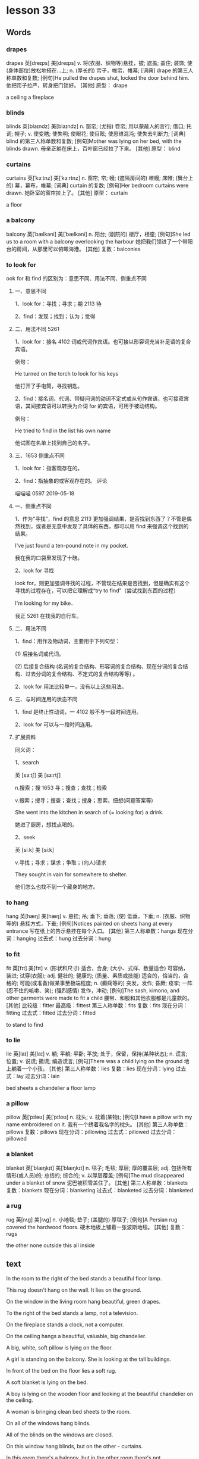 * lesson 33
** Words
*** drapes
drapes	英[dreɪps]
美[dreɪps]
v.	将(衣服、织物等)悬挂，披; 遮盖; 盖住; 装饰; 使(身体部位)放松地搭在…上;
n.	(厚长的) 帘子，帷帘，帷幕;
[词典]	drape 的第三人称单数和复数;
[例句]He pulled the drapes shut, locked the door behind him.
他把帘子拉严，转身把门锁好。
[其他]	原型： drape

 a ceiling
 a fireplace
***  blinds

blinds	英[blaɪndz]
美[blaɪndz]
n.	窗帘; (尤指) 卷帘; 用以蒙蔽人的言行; 借口; 托词; 幌子;
v.	使变瞎; 使失明; 使眼花; 使目眩; 使思维混沌; 使失去判断力;
[词典]	blind 的第三人称单数和复数;
[例句]Mother was lying on her bed, with the blinds drawn.
母亲正躺在床上，百叶窗已经拉了下来。
[其他]	原型： blind
*** curtains 
curtains	英[ˈkɜːtnz]
美[ˈkɜːrtnz]
n.	窗帘; 帘; 幔; (遮隔房间的) 帷幔; 床帷; (舞台上的) 幕，幕布，帷幕;
[词典]	curtain 的复数;
[例句]Her bedroom curtains were drawn.
她卧室的窗帘拉上了。
[其他]	原型： curtain

 a floor
*** a balcony
balcony	英[ˈbælkəni]
美[ˈbælkəni]
n.	阳台; (剧院的) 楼厅，楼座;
[例句]She led us to a room with a balcony overlooking the harbour
她把我们领进了一个带阳台的房间，从那里可以俯瞰海港。
[其他]	复数：balconies
***  to look for
ook for 和 find 的区别为：意思不同、用法不同、侧重点不同
**** 一、意思不同

 1、look for：寻找；寻求；期 2113 待

 2、find：发现；找到；认为；觉得
**** 二、用法不同 5261

 1、look for：接名 4102 词或代词作宾语。也可接以形容词充当补足语的复合宾语。

 例句：

 He turned on the torch to look for his keys

 他打开了手电筒，寻找钥匙。

 2、find：接名词、代词、带疑问词的动词不定式或从句作宾语，也可接双宾语，其间接宾语可以转换为介词 for 的宾语，可用于被动结构。

 例句：

 He tried to find in the list his own name

 他试图在名单上找到自己的名字。
**** 三、1653 侧重点不同

 1、look for：指客观存在的。

 2、find：指抽象的或客观存在的。
      评论 

  喵喵喵 0597  
 2019-05-18
**** 一、侧重点不同

 1、作为“寻找”，find 的意思 2113 更加强调结果，是否找到东西了？不管是偶然找到，或者是无意中发现了具体的东西，都可以用 find 来强调这个找到的结果。

 I've just found a ten-pound note in my pocket.

 我在我的口袋里发现了十磅。

 2、look for  寻找

 look for，则更加强调寻找的过程，不管现在结果是否找到，但是确实有这个寻找的过程存在，可以把它理解成“try to find”（尝试找到东西的过程）

 I'm looking for my bike．

 我正 5261 在找我的自行车。
**** 二、用法不同

 1、find：用作及物动词，主要用于下列句型：

 (1) 后接名词或代词。

 (2) 后接复合结构 (名词的复合结构、形容词的复合结构、现在分词的复合结构、过去分词的复合结构、不定式的复合结构等等) 。

 2、look for 用法比较单一，没有以上这些用法。
****  三、与时间连用的状态不同

 1、find 是终止性动词，一 4102 般不与一段时间连用。

 2、look for 可以与一段时间连用。
**** 扩展资料

 同义词：

 1、search

 英 [sɜːtʃ]   美 [sɜːrtʃ]  

 n.搜索；搜 1653 寻；搜查；查找；检索

 v.搜索；搜寻；搜查；查找；搜身；思索，细想(问题答案等)

 She went into the kitchen in search of (= looking for) a drink.

 她进了厨房，想找点喝的。

 2、seek

 英 [siːk]   美 [siːk]  

 v.寻找；寻求；谋求；争取；(向人)请求

 They sought in vain for somewhere to shelter.

 他们怎么也找不到一个藏身的地方。
***   to hang
hang	英[hæŋ]
美[hæŋ]
v.	悬挂; 吊; 垂下; 垂落; (使) 低垂，下垂;
n.	(衣服、织物等的) 悬挂方式，下垂;
[例句]Notices painted on sheets hang at every entrance
写在纸上的告示悬挂在每个入口。
[其他]	第三人称单数：hangs 现在分词：hanging 过去式：hung 过去分词：hung
***  to fit
fit	英[fɪt]
美[fɪt]
v.	(形状和尺寸) 适合，合身; (大小、式样、数量适合) 可容纳，装进; 试穿(衣服);
adj.	健壮的; 健康的; (质量、素质或技能) 适合的，恰当的，合格的; 可能(或准备)做某事至极端程度;
n.	(癫痫等的) 突发，发作; 昏厥; 痉挛; 一阵(忍不住的咳嗽、笑); (强烈感情) 发作，冲动;
[例句]The sash, kimono, and other garments were made to fit a child
腰带、和服和其他衣服都是儿童款的。
[其他]	比较级：fitter 最高级：fittest 第三人称单数：fits 复数：fits 现在分词：fitting 过去式：fitted 过去分词：fitted

 to stand
 to find
***  to lie
lie	英[laɪ]
美[laɪ]
v.	躺; 平躺; 平卧; 平放; 处于，保留，保持(某种状态);
n.	谎言; 位置;
v.	说谎; 撒谎; 编造谎言;
[例句]There was a child lying on the ground
地上躺着一个小孩。
[其他]	第三人称单数：lies 复数：lies 现在分词：lying 过去式：lay 过去分词：lain

 bed sheets
 a chandelier
 a floor lamp
***  a pillow
pillow	英[ˈpɪləʊ]
美[ˈpɪloʊ]
n.	枕头;
v.	枕着(某物);
[例句]I have a pillow with my name embroidered on it.
我有一个绣着我名字的枕头。
[其他]	第三人称单数：pillows 复数：pillows 现在分词：pillowing 过去式：pillowed 过去分词：pillowed
***  a blanket
blanket	英[ˈblæŋkɪt]
美[ˈblæŋkɪt]
n.	毯子; 毛毯; 厚层; 厚的覆盖层;
adj.	包括所有情形(或人员)的; 总括的; 综合的;
v.	以厚层覆盖;
[例句]The mud disappeared under a blanket of snow
泥巴被积雪盖住了。
[其他]	第三人称单数：blankets 复数：blankets 现在分词：blanketing 过去式：blanketed 过去分词：blanketed
***  a rug
rug	英[rʌɡ]
美[rʌɡ]
n.	小地毯; 垫子; (盖腿的) 厚毯子;
[例句]A Persian rug covered the hardwood floors.
硬木地板上铺着一张波斯地毯。
[其他]	复数：rugs

 the other
 none
 outside
 this
 all
 inside
** text
In the room to the right of the bed stands a beautiful floor lamp.

This rug doesn't hang on the wall. It lies on the ground.

On the window in the living room hang beautiful, green drapes.

To the right of the bed stands a lamp, not a television.

On the fireplace stands a clock, not a computer.

On the ceiling hangs a beautiful, valuable, big chandelier.

A big, white, soft pillow is lying on the floor.

A girl is standing on the balcony. She is looking at the tall buildings.

In front of the bed on the floor lies a soft rug.

A soft blanket is lying on the bed.

A boy is lying on the wooden floor and looking at the beautiful chandelier on
the ceiling.

A woman is bringing clean bed sheets to the room.

On all of the windows hang blinds.

All of the blinds on the windows are closed.

On this window hang blinds, but on the other - curtains.

In this room there's a balcony, but in the other room there's not.

In all of the expensive hotel rooms  there is a beautiful fireplace.

This key doesn't fit this door. It is the other key.

The bag is ourside the closet.

Inside the house it's warm, but outside it's cold.

Inside the fireplace it's dirty, but outside it's clean.

A father and son are sitting at a table outside. They don't see the people who
are sitting inside.

The clothes are inside the closet.

A mother and daughter are sitting at a table inside the cafe. They don't see the people who
are sitting outside.

In the room it's hot. No one is sleeping under a blanket.

In the winter no one opens the balcony.

None of the brides wears a blue dress.

All brides wear a white dress to the wedding.

None of the students in the school wears a red jacket.

All the students in the school wear blue jackets.

The student is looking for a book on the shelf.

The boy and the girl are looking for their younger brother in the room.

The girl finds a beautiful flower in the grass.

The woman before the door is looking for the key in her bag.

The woman finds the key on the floor.

The boy finds a gift under the pillow.

The mother is looking for her son outside, but he's inside the house.

The boy is looking for the towel, but it's hanging in the bathroom.

The woman is looking for the blanket, but she doesn't find it.

The man is looking for the pillow, but he doesn't find it.

The woman finds a key on the floor, but it doesn't fit.

The student is looking for the book in the bag, but it's lying on the table.

The woman works in the hotel, so she brings clean bed sheets to the room.

The cat isn't in the room, so the boy is looking for it in the cabinet.

In the room it's cold, so the boy is lying under a thick blanket.

The boy doesn't find money, so he doesn't buy ice cream.

The book isn't on the table, so the man is looking for it in the cabinet.

On the ceiling hangs a beautiful chandelier, so the girl is looking at the
ceiling.

* lesson 34
** words
*** soup
soup	英[suːp]
美[suːp]
n.	汤; 羹;
v.	使振作; 打扮; 竖起;
[例句]She has a knack of landing herself right in the soup.
她老是让自己的处境很尴尬。
[其他]	第三人称单数：soups 复数：soups 现在分词：souping 过去式：souped 过去分
词：souped
***  salad
salad	英[ˈsæləd]
美[ˈsæləd]
n.	(生吃的) 蔬菜色拉，蔬菜沙拉; (拌有肉、鱼、奶酪等的) 混合色拉，混合沙拉; (或生或熟，多拌有蛋黄酱，与面食、豆类等一起食用的) 蔬菜色拉;
[例句]The Grand Hotel did not seem to have changed since her salad days.
从她年少时候到现在，格兰德酒店似乎一直就没有变过。
[其他]	复数：salads
***  cabbage
cabbage	英[ˈkæbɪdʒ]
美[ˈkæbɪdʒ]
n.	甘蓝; 卷心菜; 洋白菜;
[例句]They ate a mash of 2 potatoes, 2 carrots& cabbage
他们吃了由两个土豆、两根胡萝卜和洋白菜做的糊。
[其他]	复数：cabbages
*** mushrooms
mushroom	英[ˈmʌʃrʊm]
美[ˈmʌʃrʊm]
n.	蘑菇; 蕈; 伞菌;
v.	快速生长; 迅速增长; 采蘑菇;
[例句]There are many types of wild mushrooms.
野生蘑菇有很多种。
[其他]	第三人称单数：mushrooms 复数：mushrooms 现在分词：mushrooming 过去式：mushroomed 过去分词：mushroomed
***  mashed potatoes
土豆泥
*** onion
onion	英[ˈʌnjən]
美[ˈʌnjən]
n.	洋葱; 葱头;
[例句]Will you chop an onion up for me?
你能帮我把一个洋葱切碎吗？
[其他]	复数：onions
***  to cook
烹调
*** to boil
沸腾（煮开）
***  to fry
煎
The chef is frying chicken because the man and the woman want fried chicken.
In order to fry chicken, you need a roasting pan.
The woman is frying potatoes because she is making lunch for the family.
What is the chef doing? He's frying a whole chicken.

*** to bring food
The man is asking the waiter to bring appetizers.
All tourists bring with them a compass when they go into the woods.
The waiter brings the change and receipt on a tray.
***  to try 
Mom is preparing tasty food, and dad is trying it.
Mom is baking a pie with onion and egg, and dad is making vegetable soup.
The girl is trying on a white, thin, small-sized blouse without embroidery.
The girl is trying on a red high heels
The man is trying on a blue shirt. It's his size.

***  to bake
烧烤
Does the boy know how to bake pies? No, he doesn't know how to bake pies. He's
still very small.
Does grandma know how to bake tasty pies with cabbage? Yes, grandma knows how to
bake tasty pies.
Does the man know how to bake pies? No, he doesn't know how to bake pies.
The chef bakes tasty pies.
In order to bake pie with egg, you need to fry eggs.

***  fried

fried	英[fraɪd]
美[fraɪd]
v.	油炸; 油煎; 油炒; (被阳光) 灼伤，晒伤;
[词典]	fry 的过去分词和过去式;
[例句]I fried up the beef
我把牛肉煎了一下。
[其他]	原型： fry

The chef is frying chicken because the man and the woman want fried chicken.
For mashed potatoes, you need boiled potatoes, not fried.
The father wants fried potatoes for lunch, but his son wants fresh vegetable
salad.

***  tasty
tasty	英[ˈteɪsti]
美[ˈteɪsti]
adj.	美味的; 可口的; 好吃的; 风骚的，有味道的，性感的(男子用以形容性感女子);
n.	可口的东西; 引人入胜的东西;
[例句]Try this tasty dish for supper with a crispy salad
晚饭就着鲜脆的色拉尝尝这道佳肴。
[其他]	比较级：tastier 最高级：tastiest 复数：tasties

The chef in the café makes tasty soup, so many people go to the café.
The chef bakes tasty pies.
In order to prepare tasty vegetabls soup, you need fresh vegetables.
Does grandma know how to bake tasty pies with cabbage? Yes, grandma knows how to
bake tasty pies.

***  boiled

boiled	英[bɔɪld]
美[bɔɪld]
v.	(使) 沸腾; 煮沸; 烧开; (把壶、锅等) 里面的水烧开; 用沸水煮(或烫洗); 被煮(或烫洗);
[词典]	boil 的过去分词和过去式;
[例句]The milk has boiled over.
牛奶煮沸了，都溢出来了。
[其他]	原型： boil

The chef is boiling cabbage in the pot.
Dad is making mashed potatoes from boiled potatoes.
For mashed potatoes, you need boiled potatoes, not fried.
***  hot
hot	英[hɒt]
美[hɑːt]
adj.	温度高的; 热的; 觉得闷(或燥、湿)热; 使人感到热的;
v.	（变，加） 热; 把……加温; （使） 激动起来;
[例句]When the oil is hot, add the sliced onion
油热了后，放入切好的洋葱。
[其他]	比较级：hotter 最高级：hottest 第三人称单数：hots 现在分词：hotting 过去
式：hotted 过去分词：hotted

In the south it's hot.
People swim in the sea in the south, because in the south the sea is warm.
The children love hot pies with potatoes and milk.

***  cold
cold	英[kəʊld]
美[koʊld]
adj.	寒冷的; 冷的; 未热过的; 已凉的; 冷却的; 冷漠的; 不友好的;
n.	冷; 寒冷; (尤指) 低气温; 感冒; 伤风; 着凉;
adv.	突然; 完全; 毫无准备地;
[例句]Rinse the vegetables under cold running water
用凉的自来水清洗这些蔬菜。
[其他]	比较级：colder 最高级：coldest 复数：colds

The boy doesn't drink warm milk. He wants cold juice.
The cat is drinking cold milk.
In the north it's cold.
Polar bears swim in the sea in the north, because in the north the sea is cold.

*** fresh
fresh	英[freʃ]
美[freʃ]
adj.	新鲜的; 新产的; 刚摘的; 新近的; 新近出现的; 新近体验的; 新的; 不同的;
adv.	刚刚，才，最新地;
[例句]He asked Strathclyde police, which carried out the original investigation, to make fresh inquiries
他要求原来负责案子的斯特拉斯克莱德警方展开新一轮的调查。
[其他]	比较级：fresher 最高级：freshest

fresh vegetables
fresh onion
In order to prepare tasty vegetable soup, you need fresh vegetables.
For salad you need fresh vegetables.
The father wants fried potatoes for lunch, but his son wants fresh vegetable salad.

***  pie with potato 
土豆派
The children love hot pies with potatoes and milk.

 pie with onion and egg
Mom is baking a pie with onion and egg, and dad is making vegetable soup.

 pie with meat
The man is ordering a pie with meat in the café. 
The children love pies with meat, so their mom is baking pies with meat.

 pie
 pie with cabbage
 pie with mushrooms
*** appetizers
appetizers
英[ˈæpɪtaɪzəz]
美[ˈæpəˌtaɪzərz]
n.	(餐前的) 开胃品，开胃饮料;
[词典]	appetizer 的复数;
[例句]As I was looking at the appetizers, I spotted one of my favorite dishes – crab cakes!
当我正在看有没有什么好菜，发现了一个我的最爱&蟹饼！
[其他]	原型： appetizer

The man is asking the waiter to bring appetizers.
At the bar they sell drinks and appetizers.

***  a café
café	
网络	咖啡馆; 咖啡屋; 小餐馆; 咖啡室; 咖啡厅;
[例句]我们在最不起眼的酒吧和咖啡馆找到了最可口、最具创意的肉菜饭和餐前小吃。
We found the tastiest and most imaginative paella and tapas in the most
unprepossessing bars and caf é s.
The man is ordering a pie with meat in the café.
The chef in the café makes tasty soup, so many people go to the café.
***  a bar
bar	英[bɑː(r)]
美[bɑːr]
n.	酒吧; (出售饮料等的) 柜台; (专售某类饮食的) 小吃店，小馆子;
v.	(用铁条或木条) 封，堵; 阻挡; 拦住; 禁止，阻止(某人做某事);
prep.	除…外;
[例句]I'll see you in the bar later
一会儿酒吧见。
[其他]	第三人称单数：bars 复数：bars 现在分词：barring 过去式：barred 过去分词：
barred
***  strong drinks
The men come to the bar to drink strong drinks.
The child doesn't drink strong drinks, his mom gives him water with lemon.
The man and the woman are sitting at the dark bar and drinking strong drinks.

 drinks
 milk

 fresh cabbage
 mushroom soup
 fresh onion
 vegetable salad
 fried onion
 boiled cabbage

 The mother is feeding her son mashed potatoes.
 The woman is eating vegetable salad for breakfast.
 The children don't love onion.
 The cat is drinking cold milk.
 The children love hot pies with potatoes and milk.
 The boy doesn't drink warm milk. He wants cold juice.

 Dad is making mashed potatoes from boiled potatoes.
 The chef is boiling cabbage in the pot.
 The man is ordering a pie with meat in the café.
 Mom is preparing tasty food, and dad is trying it.
 The mother is making vegetable soup for her children.
 The chef bakes tasty pies.

 The chef in the café makes tasty soup, so many people go to the café.
 The children love pies with meat, so their mom is baking pies with meat.
 The father wants fried potatoes for lunch, but his son wants fresh vegetable salad.
 The woman is frying potatoes because she's making lunch for the family.
 Mom is baking a pie with onion and egg, and dad is making vegetable soup.
 The chef is frying chicken because the man and the woman want fried chicken.

 The man and the woman are sitting in the dark bar and drinking strong drinks.
 The child doesn't drink strong drinks. His mom gives him water with lemon.
 Men come to the bar to drink strong drinks.
 The women are drinking wine at the bar.
 The man is asking the waiter to bring appetizers.
 At the bar they sell drinks and appetizers.

 For salad you need fresh vegetables.
 In order to prepare tasty vegetable soup, you need fresh vegetables.
 In order to fry chicken, you need a roasting pan.
 For mashed potatoes, you need boiled potatoes, not fried.
 For mushroom soup you need mushrooms, not meet.
 In order to bake pie with egg, you need to fry eggs.

 Does grandma know how to bake tasty pies with cabbage? Yes, grandma knows how to
 bake tasty pies.
 Does the man know how to bake pies? No, he doesn't know how to bake 
 pies.
 Does the girl know how to prepare vegetable salad? Yes, she prepares vegetable
 salad well.
 Does the boy know how to fry potatoes? No, he doesn't know how to fry potatoes.
 He's still very small.
 Does mom know how to make tasty soup? Yes, mom knows how to make tasty soups.
 Does the chef know how to cook? Yes, he prepares very tasty food.



* lesson 35
** words
*** a coat
coat	英[kəʊt]
美[koʊt]
n.	外套; 外衣; 大衣; (套装的) 上装; 动物皮毛;
v.	给…涂上一层; (用…) 覆盖;
[例句]He turned off the television, put on his coat and walked out.
他关掉电视，穿上外套，出门了。
[其他]	第三人称单数：coats 复数：coats 现在分词：coating 过去式：coated 过去分
词：coated
a light coat
a large-sized coat
a small-sized coat
a coat my size

In order to sew a coat, you need fabric.
The salesperson is showing the woman a coat.
The woman is giving the salesperson a tight coat - it's not her size.

*** a sweater
sweater	英[ˈswetə(r)]
美[ˈswetər]
n.	毛衣，线衣(英国英语指套头无扣的; 美国英语可指开襟有扣的);
[例句]She wore a thick tartan skirt and a red cashmere sweater.
她穿了一条厚厚的格子呢裙和一件红色羊绒衫。
[其他]	复数：sweaters

The grandmother is knitting a warm, grey sweater for her grandson.

*** a blouse
blouse	英[blaʊz]
美[blaʊs]
n.	(女式) 短上衣，衬衫;
[例句]That morning I had put on a pair of black slacks and a long-sleeved black blouse.
那天早上，我穿了一条宽松的黑裤子和一件长袖黑衬衫。
[其他]	复数：blouses

Do all men like women in white blouses with embroidery?
Yes, all men like such women.
The girl is trying on a white, thin, small-sized blouse with embroidery.

*** tights
tights	英[taɪts]
美[taɪts]
n.	(女用) 连裤袜，紧身裤; (尤指舞蹈演员穿的) 紧身衣裤;
[例句]He was horrified at the thought of his son prancing about on a stage in tights.
一想到儿子身穿紧身衣在舞台上神气活现地走来走去，他就感到震惊。
The woman takes off light, grey tights.
In the west women wear tight pants.
The girl is wearing a short, tight, small-sized skirt.
The woman is giving the salesperson a tight coat - it's not her size.

*** socks
sock	英[sɒk]
美[sɑːk]
n.	短袜; (尤指用拳头) 猛击，重击;
v.	猛击; 狠打;
[例句]Come on, lads. Sock it to 'em.
来吧，伙计们，让他们开开眼。
[其他]	第三人称单数：socks 复数：socks 现在分词：socking 过去式：socked
The man puts on warm, white socks.
Do all  grandmothers like to sew warm socks for their grandchildren?
Yes, they like it.
The boy wants to knit socks, but he doesn't know how.


*** a tank top
anktop	
网络	背心; 坦克背心; 小可爱背心; 吊带;

vest 是“背心、汗衫来、内衣”的意思。 
tank top 是“紧身短背心”的意思。

一. “tank top”,就是中文里所讲的背心,也就是那种无袖的上衣。

二. “tank top“即无袖的上衣，还没有源到吊带衫那么露的。

三.句子 brown knee-length skirt, orange tank top, ponytail（棕色膝盖长度的裙子,
橙色无袖的上衣, 扎着马尾辫）。

The boy in the white tank top is sitting on the bench.
There is no embroidery on the tank top.
*** vest
vest	英[vest]
美[vest]
n.	(衬衣等里面贴身穿的) 背心，汗衫; 坎肩; (外面穿的) 背心;
v.	给予; 授予某人某种权力; (指财产等) 归属;
[例句]All authority was vested in the woman, who discharged every kind of public duty
女性被赋予了所有权力，履行所有公共职责。
[其他]	第三人称单数：vests 复数：vests 现在分词：vesting 过去式：vested

*** a warm sweater
sweater	英[ˈswetə(r)]
美[ˈswetər]
n.	毛衣，线衣(英国英语指套头无扣的; 美国英语可指开襟有扣的);
[例句]She wore a thick tartan skirt and a red cashmere sweater.
她穿了一条厚厚的格子呢裙和一件红色羊绒衫。
[其他]	复数：sweaters


*** a long skirt
skirt	英[skɜːt]
美[skɜːrt]
n.	女裙; (连衣裙、外衣等的) 下摆; (车辆或机器基座的) 挡板，裙板;
v.	环绕…的四周; 位于…的边缘; 沿…的边缘走; 绕开，回避(话题);
[例句]We raced across a large field that skirted the slope of a hill.
我们从山坡下的一大片田地里飞奔而过。
[其他]	第三人称单数：skirts 复数：skirts 现在分词：skirting 过去式：skirted

a short skirt
a light coat
loose pants 
tight pants

The girl is wearing a short, tight, small-sized skirt.

*** to embroider 
embroider	英[ɪmˈbrɔɪdə(r)]
美[ɪmˈbrɔɪdər]
v.	刺绣; 加以渲染(或润色); 添枝加叶;
[例句]The collar was embroidered with very small red strawberries
衣领上绣着非常小的红色草莓。
[其他]	第三人称单数：embroiders 现在分词：embroidering 过去式：embroidered 过去
分词：embroidered

In order to embroider, you need a needle and thread.
The woman is embroidering a red flower on white fabric.
The girl gets a needle with red thread. She wants to embroider.
*** to cut 
cut	英[kʌt]
美[kʌt]
v.	切; 割; 割破; 划破; (用刀等从某物上) 切下，割下; (用刀等将某物) 切成，割成;
n.	伤口; 划口; (锋利物留下的) 开口，破口; (数量、尺寸、供应等的) 削减，减少，缩减;
[例句]Mrs. Haines stood nearby, holding scissors to cut a ribbon
海恩斯夫人站在旁边，手持剪刀准备剪彩。
[其他]	第三人称单数：cuts 现在分词：cutting 过去式：cut 过去分词：cut

The girl is holding a scissors in her right hand, and fabric in her left. She
wants to cut.
In order to cut thread, you need scissors.
The boy is cutting a piece of paper in half.
*** to put on 
穿上


*** to take off
脱下，不及物时飞机起飞

*** to sew
sew	英[səʊ]
美[soʊ]
v.	缝; 做针线活; 缝制; 缝补; 缝上;
[例句]The hand was preserved in ice by neighbours and sewn back on in hospital
手被邻居用冰块保存起来了，在医院又被缝合好了。
[其他]	第三人称单数：sews 现在分词：sewing 过去式：sewed 过去分词：sewn

*** to knit
knit	英[nɪt]
美[nɪt]
v.	编织; 针织; 机织; 织平针; (使) 紧密结合，严密，紧凑;
n.	编织的衣服; 针织衫;
[例句]I had endless hours to knit and sew
我整天无休止地编织缝纫。
[其他]	第三人称单数：knits 复数：knits 现在分词：knitting 过去式：knitted 过去
分词：knitted

*** thread
thread	英[θred]
美[θred]
n.	(棉、毛、丝等的) 线; 线索; 脉络; 思绪; 思路; 贯穿的主线; 线状物; 细细的一条;
v.	穿(针); 纫(针); 穿过; (使) 穿过; 通过; 穿行; 穿成串; 串在一起;
[例句]This time I'll do it properly with a needle and thread.
这次，我要用针线将它缝好。
[其他]	第三人称单数：threads 复数：threads 现在分词：threading 过去式：threaded

*** fabric
fabric	英[ˈfæbrɪk]
美[ˈfæbrɪk]
n.	织物; 布料; (社会、机构等的) 结构; (建筑物的)结构(如墙、地面、屋顶) ;
[例句]Whatever your colour scheme, there's a fabric to match.
无论什么样的色彩图案，都有与之相配的织物。
[其他]	复数：fabrics

embroidery

*** scissors
scissors	英[ˈsɪzəz]
美[ˈsɪzərz]
n.	剪刀;
v.	剪断; 删除;
[词典]	scissor 的第三人称单数;
[例句]He told me to get some scissors
他让我去拿把剪刀。
[其他]	原型： scissor  复数：scissors

*** a needle
needle	英[ˈniːdl]
美[ˈniːdl]
n.	针; 缝衣针; 编织针; 注射针; 针头;
v.	刺激; 故意招惹; (尤指) 不断地数落;
[例句]She took the needle off the record and turned the lights out.
她把唱针从唱片上移开，把灯也关了。
[其他]	复数：needles

a needle and thread

size 
a big size
a small size
a large-sized coat
a coat my size.
a small-sized coat

*** heel
heel	英[hiːl]
美[hiːl]
n.	足跟; 脚后跟; (袜子等的) 后跟; (鞋、靴子等的) 后跟;
v.	给(鞋等)修理后跟; 倾侧; 倾斜;
[例句]He kicked it shut with the heel of his boot.
他用靴子的后跟将它踢上。
[其他]	第三人称单数：heels 复数：heels 现在分词：heeling 过去式：heeled

** text 
women's shoes with a mid heel
women's shoes with a low heel
women's shoes with a high heel
women's shoes without a heel
women's shoes

In order to embroider, you need a needle and thread.
In order to cut thread, you need scissors.
The girl gets a needle with red thread. She wants to embroider.
The woman is holding a needle with black thread in her right hand, and fabric in
her left. She wants to sew.
In order to sew a coat, you need fabric.
The girl is holding scissors in her right hand, and fabric in her left. She
wants to cut.

The woman is embroidering a red flower on white fabric.
The man doesn't know how to sew. His wife sews pants and a jacket for him.
The grandmother is knitting a grey, warm sweater for her grandson.
The woman knows how to sew. She sews pants and a jacket for her husband.
The boy doesn't know how to sew. He sews a red shirt with green thread.
The granddaughter also knows how to knit. She knits a hat for her bear.

The womman in the long dress with the embroidery is entering the restaurant.
The man puts on warm, white socks.
The boy in the white tank top is sitting on the bench.
The woman takes off light, grey tights.
There is no embroidery on the tank top.
The salesperson is showing the woman a coat.

The man is trying on the blue shirt. It's his size.
The girl is wearing a short, tight, small-sized skirt.
The woman is trying on a red, large-sized dress with  beautiful embroidery.
The woman is giving the salesperson a tight coat - it's not her size.
The girl is trying on a white, thin[fn:1], small-sized blouse without embroidery.
The boy is wearing a loose, large-sized shirt.

Men like women in high heels.
The woman is trying on[fn:2] red high heels.
The man is wearing shoes without a heel.
The girl has shoes with a low heel.
The woman is trying on fall boots with a mid heel.
The woman is trying on winter boots with a low heel.

The woman wants to sew a beautiful dress, but doesn't know how.
The girl wants to walk in high heels, but she doesn't know how.
The woman knows how to knit, but doesn't want to.
The man doesn't know how to knit and doesn't want to.
The boy wants to knit socks, but he doesn't know how.
The boy doesn't know how  to embroider, but really wants to.

Do all girls like to sew? Yes, but not all know how.
Do all men like women in white blouses with embroidery? Yes, all men like such
women.
Does the whole family like the clothing that grandma knits? Yes, the whole
family likes this clothing.
Do all women like a dress with embroidery? No, there are women who don't
like this dress.
Do all men like women in high heels? Yes, all men like such women.
Do all grandmothers like to sew warm socks for their grnadchildren? Yes, they
like it.

* lesson 36
a receipt
change
a market
a supermarket
a counter
a cash register

a purchase
produce
chocolate
cake
souvenirs
perfume

to weigh
to help
to wrap
to pick out 
to carry
to give

dark
light
cheap
expensive
rich
poor

whole 
half 
a whole apple
a whole pie
half of a pie
helf of an apple

a bright room
a dark bar
At the market produce is inexpensive, at the supermarket it's expensive.
The woman is buying produce at the market.
a big, bright supermarket.
The man is buying produce at the supermarket.

The girl is picking out chocolate.
The tall man is helping the woman carry her purchase.
The tourists are picking out souvenirs.
The grandmother is helping her granddaughter wrap a gift for her mother.
The woman is picking out perfume.
The salesperson is helping the customer pick out cake.

The woman is carrying her purchase to the car.
The customers are standing in line for the cash register.
an expensive purchase
The salesperson is carrying produce to the counter.
a cheap purchase
The girl is carrying chocolate to the cash register.

The salesperson is weighing apples.
The customer takes the change and receipt from the salesperson.
The salesperson is wrapping a souvenir.
The woman is wrapping a gift for her husband.
The waiter brings the change and receipt on a tray.
The salesperson gives the customer the receipt and change.

A rich woman buys an expensive dress with embroidery, but a poor woman - a cheep
dress with a discount.
A rich man reserves an expensive room in a hotel, but a poor man - a cheap room.
In the small dark room live poor people.
A rich man gives his wife expensive perfume, but a poor man - cheap perfume.
A rich man drives a new, expensive car, but a poor man - an old, cheap car.
In the big bright house live rich people.

The mother gives her son half a glass of juice.
The boy is cutting a piece of paper in half.
What is the salesperson doing? He's weighing half a chicken.
What is the chef doing? He's frying a whole chicken.
What is the boy doing? He's putting half a cake on a plate.
What is the waiter doing? He's carrying a whole cake on a tray.

* lesson 37
** words
*** north
 north	英[nɔːθ]
 美[nɔːrθ]
 n.	北; 北方; 北部; 北部地区; (美国南北战争时与南方作战的) 北部各州;
 adj.	北方的; 向北的; 北部的; 北风的; 北方吹来的;
 adv.	向北; 朝北;
 [例句]In the north the ground becomes very cold as the winter snow and ice covers the ground
 冬天冰雪覆盖大地，北方的地面变得非常寒冷。
 In the north it's cold.
 In the north half the year it is day, and half it is night.
 Polar bears swim in the sea in the north, becaseu in the north the sea is cold.

*** south
 south	英[saʊθ]
 美[saʊθ]
 n.	南; 南方; 南部; 美国南方各州; 美国南方;
 adj.	南方的; 向南的; 南部的; 南风的; 南方吹来的;
 adv.	向南; 朝南;
 [例句]The town lies ten miles to the south of here
 那个小镇位于这里以南 10 英里处。
 In the south it's hot.
 In the south the grass grows all year.
 In the south it rains half the year.
 People swim in the sea in the south, because in the south the sea is warm.

*** east
 east	英[iːst]
 美[iːst]
 n.	东; 东方; 东部; 东边; 亚洲国家，东方国家(尤指中国、日本和印度);
 adj.	东方的; 向东的; 东部的; 东风的; 东方吹来的;
 adv.	向东; 朝东;
 [例句]The principal range runs east to west.
 主体山脉呈东西走向。
 In the east women wear long, dark dresses.
 The ship is going from the east to the west.
 The river flows from the west to the east.
 Where is the ship going? The ship is going from the west to east.


*** west
 west	英[west]
 美[west]
 n.	西; 西方; 西方(与东方国家相对照的欧洲和北美); 美国西部;
 adj.	西方的; 向西的; 西部的; 西风的; 西方吹来的;
 adv.	向西; 朝西;
 [例句]I pushed on towards Flagstaff, a hundred miles to the west
 我继续西行，向 100 英里外的弗拉格斯塔夫进发。

 In the west women wear tight pants.

*** a compass
 compass	英[ˈkʌmpəs]
 美[ˈkʌmpəs]
 n.	罗盘; 罗经; 指南针; 罗盘仪; 圆规; 两脚规; 范围; 范畴; 界限;
 [例句]We had to rely on a compass and a lot of luck to get here.
 我们不得不依靠指南针和不错的运气找到这儿来。
 [其他]	复数：compasses

 The tourist is finding the path in the mountains by his compass.
 All tourists bring with them a compass when they go into the woods.
 The tourist is holding a compass in his right hand, a map in his left.
 The compass needle points north.
 Where does the compass needle point? 
 The compass needle points north.

*** a needle
 needle	英[ˈniːdl]
 美[ˈniːdl]
 n.	针; 缝衣针; 编织针; 注射针; 针头;
 v.	刺激; 故意招惹; (尤指) 不断地数落;
 [例句]She took the needle off the record and turned the lights out.
 她把唱针从唱片上移开，把灯也关了。
 [其他]	复数：needles
*** day
 day	英[deɪ]
 美[deɪ]
 n.	一天; 一日; 白昼; 白天; 工作日; 一天的活动时间;
 [例句]The weather did not help; hot by day, cold at night
 天气也不肯帮忙：白天很热，晚上很冷。
 [其他]	复数：days

 In the north half the year it is day, and half it is night.
 On work days children and parents get up early.

*** night
 night	英[naɪt]
 美[naɪt]
 n.	夜; 夜晚; 晚上，夜晚(夜里就寝前的一段时间); (举行盛事的) 夜晚; …之夜;
 [例句]He didn't sleep a wink all night
 他一夜没合眼。
 [其他]	复数：nights

 At night the moon and the stars are in the sky.
 In the north half the year it is day, and half it is night.
*** the sun
 sun	英[sʌn]
 美[sʌn]
 n.	太阳; 日; 太阳的光和热; 阳光; 日光; 恒星;
 v.	晒太阳;
 [例句]The sun was now high in the southern sky
 太阳正高挂在南边的天空上。
 [其他]	第三人称单数：suns 复数：suns 现在分词：sunning 过去式：sunned 过去分词：
 sunned
 The sun is a star.

*** the moon
 moon	英[muːn]
 美[muːn]
 n.	月球; 月亮; 月相; 卫星;
 v.	以屁股示人(在公共场所进行的恶作剧或侮辱);
 [例句]There will be no moon.
 月亮不会出来了。
 [其他]	第三人称单数：moons 复数：moons 现在分词：mooning 过去式：mooned 过去分
 词：mooned
 At night the moon and the stars are in the sky.

*** sunset
 sunset	英[ˈsʌnset]
 美[ˈsʌnset]
 n.	日落; 傍晚; 晚霞; (法律的) 自动废止期，效力消减期;
 adj.	霞红色的; 浅橘红色的; 衰落的; 最后期的; 定期废止的;
 v.	(使) 定期届满废止;
 [例句]The dance ends at sunset.
 舞会在日落时分结束。
 [其他]	复数：sunsets
 A man and woman are looking at the beautiful sunset.
 At sunset there are red clouds in the sky.


*** sunrise
 sunrise	英[ˈsʌnraɪz]
 美[ˈsʌnraɪz]
 n.	日出; 朝霞;
 [例句]There was a spectacular sunrise yesterday.
 昨天的朝霞很绚烂。
 [其他]	复数：sunrises
 A man and woman are meeting the sunrise on the beach, because it's very
 beautiful.
 Birds get up at sunrise and sing songs.

*** far
 far	英[fɑː(r)]
 美[fɑːr]
 adv.	远; (问到或谈及距离时说)有多远，远(至) ; 久;
 adj.	较远的; (某方向的) 最远的，远端的; 远的; 远方的; 遥远的;
 [例句]I know a nice little Italian restaurant not far from here
 我知道有家不错的意大利小餐馆离这儿不远。
 [其他]	比较级：farther 最高级：farthest
 The tree is far.
 The ship is far from the coast.
 The children don't swim to the ship, because the ship is very far from the
 coast.

*** near
 near	英[nɪə(r)]
 美[nɪr]
 adj.	距离近; 不远; 不久以后; 随后; 接近;
 adv.	距离不远; 在附近; 不久以后; 几乎; 差不多;
 prep.	在…附近; 靠近; 接近; 临近; (用于数词前) 大约，上下;
 [例句]Don't come near me
 别靠近我。
 [其他]	比较级：nearer 最高级：nearest 第三人称单数：nears 现在分词：nearing 过
 去式：neared
 The bench is near.
 In this hotel there are many tourists, because it's near the sea.
 The rock is near the coast.

*** fast
 fast	英[fɑːst]
 美[fæst]
 adj.	快的; 迅速的; 敏捷的; 迅速发生的; 立即发生的; 动作迅速的; 头脑灵活的;
 adv.	快; 快速; 迅速; 不久; 立即; 牢固地; 完全地;
 v.	节食; 禁食; 斋戒;
 [例句]Brindley was known as a very, very fast driver
 众所周知，布林德利是个喜欢飞车的人。
 [其他]	比较级：faster 最高级：fastest 第三人称单数：fasts 现在分词：fasting 过
 去式：fasted 过去分词：fasted

*** slowly
 slowly	英[ˈsləʊli]
 美[ˈsloʊli]
 adv.	慢速地; 缓慢地; 迟缓地;
 [例句]He slowly sat on the seat with a sigh.
 他叹了一口气，慢慢地坐到位子上。
 [其他]	比较级：more slowly 最高级：most slowly
 The big river flows slowly.
 How do yellow leaves fall from the trees? Yellow leaves fall from trees slowly.
 How does the moon wax? The moon waxes slowly.
*** early
 early	英[ˈɜːli]
 美[ˈɜːrli]
 adj.	早期的; 初期的; 早先的; 早到的; 提前的; 提早的;
 adv.	在早期; 在初期; 在开始阶段; 提早; 提前; 先前; 早些时候; …之前;
 [例句]I knew I had to get up early
 我知道我得早起。
 [其他]	比较级：earlier 最高级：earliest
 No one likes to get up early.
 On work days children and parents get up early.

*** late
 late	英[leɪt]
 美[leɪt]
 adj.	接近末期; 在晚年; 迟到; 迟发生; 迟做; 近日暮的; 近深夜的;
 adv.	迟; 晚; 接近末期; 在晚年; 临近日暮; 接近午夜;
 [例句]It was late in the afternoon
 那是下午近黄昏的时候。
 [其他]	比较级：later 最高级：latest
 On weekends everyone gets up late.

 On weekends everyone gets up late.(adv.)

*** to fall
 fall	英[fɔːl]
 美[fɔːl]
 v.	落下; 下落; 掉落; 跌落; 突然倒下; 跌倒; 倒塌; 下垂; 低垂;
 n.	落下; 下落; 跌落; 掉落; (雪、岩石等的) 降落; 发生; 秋天（AmE=autumn）;
 [例句]Totally exhausted, he tore his clothes off and fell into bed
 他疲惫至极，扯下衣服，一头倒在床上。
 [其他]	第三人称单数：falls 现在分词：falling 过去式：fell 过去分词：fallen
 The girl falls and gets up.
 The glass falls on the floor.
 Yellow leaves fall from the trees.
 In the fall how do yellow leaves fall from trees? Yellow leaves fall from trees
 slowly.
 The girl falls on the sand.
 The stars sometimes fall on the earth.
 The moon doesn't fall on the earth.

*** to rise
 rise	英[raɪz]
 美[raɪz]
 n.	(数量或水平的) 增加，提高; 加薪; 工资增长; (重要性、优势、权力等的) 增强;
 v.	上升; 攀升; 提高; 达到较高水平(或位置); 起床; 起立; 站起来; 升起;
 [例句]He watched the smoke rise from his cigarette
 他注视着烟雾从香烟上升起。
 [其他]	第三人称单数：rises 现在分词：rising 过去式：rose 过去分词：risen

*** to flow

 flow	英[fləʊ]
 美[floʊ]
 n.	流; 流动; 持续生产; 不断供应; 滔滔不绝;
 v.	流; 流动; 涌流; 流畅;
 [例句]A stream flowed gently down into the valley
 一条小溪潺潺流进山谷。
 [其他]	第三人称单数：flows 现在分词：flowing 过去式：flowed 过去分词：flowed

 The small river flows fast.
 The big river flows slowly.
 Water flows.
 The river flows from the west to the east.

*** to float

 loat	英[fləʊt]
 美[floʊt]
 v.	浮动; 漂流; 飘动; 飘移; 浮; 漂浮; 使浮动; 使漂流;
 n.	彩车; 鱼漂; 浮子; (学游泳用的) 浮板;
 [例句]Empty things float.
 空的物体会在水中浮起。
 [其他]	第三人称单数：floats 复数：floats 现在分词：floating 过去式：floated 过
 去分词：floated

*** to swim

 swim	英[swɪm]
 美[swɪm]
 v.	游水; 游泳; 游泳(作为娱乐); 游; 游动;
 n.	游泳;
 [例句]She swam the 400 metres medley ten seconds slower than she did in 1980.
 她 400 米混合泳的成绩比其 1980 年慢了 10 秒。
 [其他]	第三人称单数：swims 现在分词：swimming 过去式：swam 过去分词：swum

 The children don't swim to the ship, because the ship is very far from the
 coast.
 People swim in the sea in the south, because in the south the sea is warm.
 Polar bears swim in the sea in the north, because in the north the sea is cold.

*** to grow

 grow	英[ɡrəʊ]
 美[ɡroʊ]
 v.	扩大; 增加; 增强; 长大; 长高; 发育; 成长; (使) 生长;
 [例句]We stop growing at maturity.
 我们成年之后不再长个儿。
 [其他]	第三人称单数：grows 现在分词：growing 过去式：grew 过去分词：grown

 How do mushrooms in the forest grow after rain? Mushrooms in the forest grow
 fast after rain.
 In the south the grass grows all year.
 On the riverbank grows a tall tree.

*** the sky 

 sky	英[skaɪ]
 美[skaɪ]
 n.	天; 天空;
 v.	把(球)击向高空;
 [例句]The sun is already high in the sky.
 已经日上三竿。
 [其他]	第三人称单数：skies 复数：skies 现在分词：skying 过去式：skied 过去分词：
 skied

 There are red clouds in the sky.
 At night the moon and the stars are in the sky.
 A woman is standing on the beach and looking at the blue sky and the white clouds.
 At sunset there are red clouds in the sky.
 After rain there is a rainbow in the sky.

*** stars

 star	英[stɑː(r)]
 美[stɑːr]
 n.	恒星; 星; 星状物; 星形饰物; 星号; (尤指旅馆或餐馆的) 星级;
 v.	主演; 担任主角; 使主演; 由…担任主角; (在文字等旁) 标星号;
 [例句]The night was dark, the stars hidden behind cloud.
 夜很黑，星星都躲在云的后面。
 [其他]	第三人称单数：stars 复数：stars 现在分词：starring 过去式：starred 过去
 分词：starred

 Stars sometimes fall on the earth.
 At night the moon and the stars are in the sky.

*** a rainbow

 rainbow	英[ˈreɪnbəʊ]
 美[ˈreɪnboʊ]
 n.	虹; 彩虹;
 [例句]Oh look, a rainbow!
 看哪，彩虹！
 [其他]	

 After rain there is a rainbow in the sky.

*** a cloud

 cloud	英[klaʊd]
 美[klaʊd]
 n.	云; 云朵; 云状物(如尘雾、烟雾、一群飞行的昆虫); 阴影; 忧郁; 焦虑; 令人忧虑的事;
 v.	使难以理解; 使记不清楚; 使模糊; 显得阴沉(或恐惧、愤怒等); 看起来忧愁(或害怕、愤怒等); (尤指用无关的话题来)混淆，搅混(问题) ;
 [例句]The sky was almost entirely obscured by cloud.
 天空几乎完全被云所遮蔽。
 [其他]	第三人称单数：clouds 复数：clouds 现在分词：clouding 过去式：clouded 过
 去分词：clouded

 At sunset there are red clouds in the sky.
 The woman is standing on the beach and looking at the blue sky and the white
 clouds.

*** a river

 river	英[ˈrɪvə(r)]
 美[ˈrɪvər]
 n.	河; 江; (液体) 涌流;
 [例句]The Chicago River flooded the city's underground tunnel system
 芝加哥河的河水淹没了城市的地下隧道系统。
 [其他]	复数：rivers

 The small river flows fast.
 The big river flows slowly.
 The river flows from the west to the east.
 If a deer is thirsty, it goes to the river.

*** a coast

 coast	英[kəʊst]
 美[koʊst]
 n.	海岸; 海滨;
 v.	(尤指不用动力向山坡下) 滑行，惯性滑行; (不用多少动力) 快速平稳地移动; 不费力地取得成功;
 [例句]Camp sites are usually situated along the coast, close to beaches.
 野营地一般都位于海滨，靠近沙滩。
 [其他]	第三人称单数：coasts 复数：coasts 现在分词：coasting 过去式：coasted 过
 去分词：coasted

 The rock is near the coast.
 The ship is very far from the coast.
 The children don't swim to the ship, because the ship is very far from the
 coast.


 In the north it's cold.
 In the south it's hot.
 In the north there is snow all year.
 In the west women wear tight pants.
 In the south the grass grows all year.
 In the east women wear long, dark dresses.

 The sun is a star.
 At sunset there are red clouds in the sky.
 A man and woman are looking at the beautiful sunset.
 Clouds are covering the sun.
 After rain there is a rainbow in the sky.
 At night the moon and the stars are in the sky.

 The tree is far.
 The rock is near the coast.
 The bench is near.
 In this hotel there are many tourists, because it's near the sea.
 The children don't swim to the ship, because the ship is very far from the
 coast.
 The ship is far from the coast.

 a beach
 A boy is playing in the sand on the beach.
 A woman is standing on the beach and looking at the blue sky and the white clouds.
 On the riverbank grows a tall tree.
 The girl is walking along the beach.
 A man and woman are meeting the sunrise on the beach, because it's very beautiful.

 The woman gets up and goes to take a shower.
 The boy gets up and goes to wash up. 
 On work days children and parents get up early.
 On weekends everyone gets up late.
 No one likes to get up early.
 Birds get up at sunrise and sing songs.

 The moon doesn't fall on the earth.
 The girl falls and gets up.
 Stars sometimes fall on the earth.
 In the fall yellow leaves fall from trees.
 The glass falls on the floor.
 The girl falls on the sand.

 Water flows.
 The big river flows slowly.
 People swim in the sea in the south, because in the south the sea is warm.
 The small river flows fast.
 Polar bears swim in the sea in the north, because in the north the sea is cold.
 The river flows from the west to the east.

 The compass needle points north.
 The tourist is holding a compass needle in his right hand, and a map in his left.
 In the south it rains half the year.
 In the north half the year it is day, and half it is night.
 The tourist is finding the path in the mountains by his compass.
 All tourists bring with them a compass when they go into the woods.

 How do mushrooms in the forest grow after rain? Mushrooms in the forest grow
 fast after rain.
 Where does the compass needle point? The compass needle points north.
 How do yellow leaves fall from trees? Yellow leaves fall from trees slowly.
 How does the moon wax? The moon waxes slowly.
 Where is the ship going? The ship is going from the west to the east.
 Where is the boy looking? He's looking at the stars.

** programmer

*** 提问如何、地点、等 
 How do yellow leaves fall from trees?
 Yellow leaves fall from trees slowly.

 How does the moon wax?
 The moon waxes slowly.

 Where is the ship going? 
 The ship is going from the east to the west.

 Where is the boy looking?
 He's looking at the stars.

 How do mushrooms in the forest grow after rain?
 Mushrooms in the forest grow fast after rain.

*** 时间

**** 星期、日 用 on
On work days children and parents get up early.
On weekends everyone gets up late.
Can you come at 10 a.m. on Monday, April, 24th?

**** at night
At night the moon and the stars are in the sky.
He telephoned again at night.
在某个时间点：at sunrise at sunset
At sunrise there are red cluds in the sky.
Birds get up at sunrise and sing songs.
A man and woman are meeting the sunrise on the beach, because it's very
beautiful.
At mid night

**** in 在某个时段

***** in the morning

***** in the afternoon

***** in the evening
Then I arrived home at six o'clock yesterday evening.

*** on the beach 
A woman is standing on the beach and looking at the blue sky and the white
clouds.

*** in the sand
A boy is playing in the sand on the beach.

*** on the riverbank
On the riverbank grows a tall tree.

*** look at 
He's looking at the stars.
What is the boy looking?

*** 在。。。里，在。。。季节 in 
in the north in the south 
in the sea
in the forest
How do mushrooms in the forest grow after rain?
Mushrooms in the forest grow fast after rain.
The tourist is finding the path in the mountains by his compass.
In the winter a rabbit is white. It's inviable in the snow. It doesn't hide.
In the fall yellow leaves fall from trees.

*** 代词 it。。。如天气等
In the south it's hot.
In the north it's cold.
In the north half the year it is day, and half it is night.
In the south it rains half the year.


* lesson 38
** words
*** a violin
 The musicians are playing old-fashioned music on violins.
 The man is playing music on violin,  and the girl is listening to the music.
 These musicians are playing modern music on a violin and a guitar.
 The young man is playing the violin, and the young woman is listening to the
 music.
 The girl loves music. She plays the violin.
 Are the musicians playing violins or drums? The musicians are playing violins.
*** a guitar
 The musicians are playing modern music on a violin and a guitar.
*** dance
 The girl loves dancing. she loves to dance.
 What do the friends love to do? They love to dance.
*** music
 The musicians are playing modern music on a violin and a guitar.
 These musicians are playing old-fashioned music on violins.
 The young man is playing the violin, and the young woman is listening to the
 music.
 She loves music. She plays the violin.
 During a carnival music plays.
 The woman is washing dirty dishes and listening to the music.
*** film
 These children are friends. They're watching an interesting film about
 old-fashioned clothes on TV.
 Are the friends watching a film or leaving the city? The friends are watching a
 film.
*** a drum
 The boys play the drums.
 The musician also plays the drums.
 Are the musicians playing the violins or drums? The musicians are playing the
 violins.
*** a bouquet
 The bride with the bouquet of white flowers is dancing on the grass.
 At a wedding the bride throws her bouquet of flowers to her friends.
 The bride throws her bouquet, and her friends catch it.
 The bride holds the bouquet of white flowers.
 Does the bride catch or throw the bouquet? The bride throws her
 bouquet.
 Is the woman holding a bouquet of flowers or a wig? The woman is holding a
 bouquet of flowers.
*** candy
 The boy gives the girl candy.
 The boy is happy because his mom gave him candy.
 When are children happy? Children are happy when they're given candy and toys.
 The girl is crying because she has no candy.
*** a mask
 The woman collects masks.
 When do actors wear masks? They wear masks during a spectacle.
*** a carnival costume
 The friends are putting on carnival costumes.
 The man in the carnival costume gives the woman in the old-fashioned dress and
 wig a bouquet of flowers.
*** a wig
 The actors are dressed in old-fashioned dresses and wigs.
 The actor puts on a wig.
 During a carnival people put on old-fashioned dresses and wigs.
 The woman is wearing a wig.
 When do men put on wigs? They put on wigs at a carnival.
*** a carnival
 When do men put on wigs? They put on wigs at a carnival.
 During a carnival people put on old-fashioned dresses and wigs.
 During a carnival music plays.
 In the city is there a carnival or traffic? In the city there is a carnival.
*** to throw
 At a wedding the bride throws her bouquet to her friends.
 The girl throws the ball, and the boy catches the ball.
 The bride throws her bouquet, and her friends catch it.
 Does the bride catch or throws her bouquet? The bride throws her bouquet.
*** to collect
 The man collects phones.
 The woman collects masks.
 The young man collects old-fashioned watches.
 The man collects paintings.
 What does the man collect? He collects paintings.
*** to leave the city
 The family leave the city to relax in nature.
 The friends leave the city to fry meat and drink beer.
*** to celebrate
 The girl invites her classmates to her birthday party.
 The friends are celebrating a holiday.
*** to catch
 The girl throws the ball, and the boy catches the ball.
 Does the bride catch or throw the bouquet? The bride throws the bouquet.
 The bride throws her bouquet, and her friends catch it.
*** to love to do something
 What do the friends love to do? They love to dance.
 The girl loves dancing. She loves to dance.
 The boy loves photography. He loves to photograph his friends.
*** modern
 Is this a modern or an old-fashioned building. This is a modern building.
 The man is in a modern suit, and the woman is in an old-fashioned dress.
 These musicians are playing modern music on a violin and a guitar.

 an old-fashioned cabinet
 a modern clock
 old-fashioned
 a modern cabinet
 an old-fashioned clock

 These girls are peers.
*** a peer 
 These girls are peers. They study in the same grade at the university.
*** a classmate
 These boys are classmates. They study in the same class at school.
 The girl invites her classmates to her birthday party.
 a girlfriend
 These boys are classmates.
 a friend

 These boys are classmates. They study in the same class at school.
 The girl invites her classmates to her birthday party.
 In the store the friends are picking out clothing.
 These children are friends. They're watching an interesting film about
 old-fashioned clothes on TV.
 The friends are celebrating  a holiday.
 These girls are peers. They study in the same grade at the university.

 The friends are putting on carnival costumes.
 The musicians are playing old-fashioned music on violins.
 During a carnival music plays.
 The musician also plays the drums.
 These musicians are playing modern music on a violin and a guitar.
 The boys play the drums.

 The actors are dressed in old-fashioned dresses and wigs.
 The woman with the bouquet of white flowers is dancing on the grass.
 The actor puts on a wig.
 A man and woman are dancing in old-fashioned costumes.
 During a carnival people put on old-fashioned dresses and wigs.
 The woman is wearing a wig.

 The boy gives the girl candy.
 The boy is happy because his mom gave him candy.
 The young man is playing the violin, and the young woman is listening to the
 music.
 The friends leave the city to fry meat and drink beer.
 The girl is crying because she has no candy.
 The family leaves the city to relax in nature.

 At a wedding the bride throws her bouquet to her friends.
 The man in the carnival costume gives the woman in the old-fashioned dress and wig
 a bouquet of flowers.
 The girl throws the ball, and the boy catches the ball.
 The man is in a modern suit, and the woman is in an old-fashioned dress.
 The bride holds a bouquet of white flowers.
 The bride throws her bouquet, and her friends catch it.

 The boy loves photography. He loves to photograph his friends.
 The young man collects old-fashioned watches.
 The girl loves music. She plays the violin.
 The girl loves dancing. She loves to dance.
 The man collects phones.
 The woman collects masks.

 In the city is there a carnival or traffic? In the city there is a carnival.
 Is this a modern or an old-fashioned building. This is a modern building.
 Does the bride catch or throw the bouquet? The bride throws the bouquet.
 Is the woman holding a bouquet of flowers or a wig? The woman is holding a
 bouquet of flowers.
 Are the musicians playing violins or drums? The musicians are playing violins.
 Are the friends watching a film or leaving the city? The friends are watching a
 film.

 When do men put on wigs? They put on wigs at a carnival.
 What do the friends love to do? They love to dance.
 When are children happy? Children are happy when they're given candy and toys.
 When do actors wear masks? They wear masks during a spectacle.
 Where are the friends going? They're leaving the city.
 What does the man collect? He collects paintings.
*** 着衣的表达
**** wear
 When do actors wear masks? They wear masks during a spectacle.
 The woman is wearing a wig.
**** be dressed in 被动式 
 The actors are dressed in old-fashioned dresses and wigs.
**** is in 
 The man is in a modern suit, and the woman is in an old-fashioned dress.
**** put on
 The actor puts on a wig.
 The friends are putting on carnival costumes.
 When do men put on wigs? They put on wigs at a carnival.

*** 衣服
**** dress 裙子
 During a carnival people put on old-fashioned dresses and wigs.
**** suit 西装
 The man is in a modern suit, and the woman is in an old-fashioned dress.
**** costume 服装
 a carnival costumes 
 The man in the carnival costume gives the woman in the old-fashioned dress and
 wig a bouquet of flowers.

**** clothes 衣服
 In order to wash clothes, you need laundry detergent and a washing machine.
 The woman is washing clothes in the washing machine.
 The bathroom is in disorder - the laundry detergent, soap and clothes are lying
 on the floor.
 Is the woman washing clothes with her hands? No, she is washing them in the
 washing machine.
 Is the woman washing clothes? No, she's cleaning up the kitchen.


**** clothing 衣物
 In the store the friends are picking out clothing.
 The woman washes her clothing with her hands. She doesn't have a washing
 machine.

**** skirt

**** shirt

**** coat

**** pants

**** blouse

**** gown

**** 

* lesson 39
** words
*** a bull
 a black bull on green grass
 The cows and bull are crossing the street. They're looking for grass.
*** a ram
 A sheep and a ram give fur.
 What gives fur? A sheep and a ram give fur.
 Sheep and rams give fur.
*** a chicken
 The chicken is walking by the house. It's looking for food.
 Chickens lay eggs.
 What lays eggs? Chickens lay eggs.

*** a sheep
 In the country graze cows and sheep, but there are no leopards or wolves.
 A sheep is a herbivorous animal. It eats grass.
*** a cow
 The cows and bull are crossing the street. They're looking for grass.
 Cows give milk.
 A cow is a spotted and herbivorous animal. It eats grass.
 A cow also is a herbivorous animal.
 a spotted cow
 In the country graze cows and sheep, but there are no leopards or wolves.
*** a rooster
 What sings at dawn? A rooster sings at dawn.
*** a rabbit
 a grey rabbit on yellow sand
 The grey rabbit is hiding behind a tree.
 In the winter a rabbit is white. It's invisible in the snow. It doesn't hide.
 What hunts rabbits? Hungry wolves hunt rabbits.
 The hungry wolf is looking around. He's looking for a rabbit.
*** a wolf
 A wolf is a carnivorous animal. It eats meat.
 The wolf is hunting a deer.
 What hunts rabbits? Hungry wolves hunt rabbits.
*** a deer
 a spotted deer
 If a deer is thirsty, it goes to the river.
 A deer is a spotted and herbivorous animal.
 The hungry wolf is hunting a deer.
 The deer is grazing in the forest.
 The hungry tiger is hunting a deer.
 The spotted leopard chases a yellow deer. It's hunting.
 What is spotted and herbivorous? A deer is spotted and herbivorous.
*** a lion
 If lions sleep, they're not hungry.
 The full lion is lying under a tree.
 The small, full lion is jumping on the tree. He's playing.
 The lion is lying under a tree and eating meat.

*** a tiger
 a striped tiger
 The hungry tiger is hunting a deer.
 What is striped and carnivorous? A tiger is striped and carnivorous.

*** a leopard
 a spotted leopard
 The spotted leopard chases a yellow deer. It's hunting.
 A leopard is spotted. It's invisible among the trees.
 If a leopard is hungry, it hunts.
 A leopard is a carnivorous animal.
 In the country graze cows and sheep, but there are no leopards or wolves.

*** to graze

 The spotted deer is grazing in the forest.
 In the country graze cows and sheep, but there are no leopards or wolves.

** text

to hunt
to give milk
to lay eggs
to give fur
to hide

hungry
full
carnivorous
herbivorous
spotted
striped

a striped tiger
a grey rabbit on yellow sand
a black bull on green grass
The spotted leopard chases a yellow deer. It's hunting.
a spotted leopard
a spotted cow

The sheep is standing by the house and eating grass.
The wolf is hunting a deer.
The deer is grazing in the forest.
A wolf is a carnivorous animal. It eats meat.
The lion is lying under a tree and eating meat.
A leopard also is a carnivorous animal.

A cow also is a herbivorous animal.
Cows give milk.
Sheep and rams give fur.
A sheep is a herbivorous animal. It eats grass.
Chickens lay eggs.
The hungry tiger is hunting a deer.

The cows and bull are crossing the street. They're looking for grass.
The rabbit is hiding behind a tree.
The chicken is walking by the house. It's looking for food.
The small, full lion is jumping on the tree. He's playing.
The full lion is sleeping under a tree.
The hungry wolf is looking around. He's looking for a rabbit.

A leopard is spotted. It's invisible among the trees.
If a deer is thirsty, it goes to the river.
If a leopard is hungry, it hunts.
In the country graze cows and sheep, but there are no leopards or  wolves.
In the winter a rabbit is white. It's invisible in the snow. It doesn't hide.
If lions sleep, they're not hungry.

What lays eggs? Chickens lay eggs.
What sings at dawn? A rooster sings at dawn.
What hunts rabbits? Hungry wolves hunt rabbits.
What is spotted and herbivorous? A deer is spotted and herbivorous.
What gives fur? A sheep and a ram give fur.
What is striped and carnivorous? A tiger is striped and carnivorous.

* lesson 40
** words
*** laundry detergent
 The laundry detergent is standing on the washing machine.
 In order to wash clothes, you need laundry detergent and a washing machine.
 The bathroom is in disorder - the laundry detergent, soap and clothes are lying
 on the floor.
 The bathroom is in order - the laundry detergent and soap are lying on the
 shelf, and the towel is hanging.

*** detergent
 In order to wash the stove, you need detergent.

*** a bucket
 In order to wash the floor, you need a mop and a bucket.
 The girl is holding  a bucket with water and  cloth. She wants to wash the
 floor.
 A wet cloth is lying on the bucket.

 a cloth

 a washing machine
 a mop
 an iron
 an ironing board
 a vacuum cleaner
 a dishwasher
 a rug
 a brush
 a soap
 order
 disorder

*** to vacuum

 The boy is vacuuming the rug and smiling.
 In order to vacuum the rug, you need a vacuum cleaner.


 to wipe off
 to clean
*** to clean up
 The boy isn't washing the floor. He's cleaning up the shelf.
 The man is cleaning up the table.
 What are the children doing? The children are helping their mom clean up the
 room.

*** to iron 

 The father is ironing a shirt and talking on the phone.
 The woman is ironing a beautiful dress and thinking about a party.
 In order to iron pants, you need an iron and an ironing board.

** text

The table is in order.
The table is in disorder.
The room is in order.
The room is in disorder.

A wet cloth is lying on the bucket.
A dry cloth is lying on the floor.
The vacuum cleaner is standing on the rug.
The soap is lying on the shelf under the mirror in the bathroom.
The girl is holding a bucket with water and a cloth. She wants to wash the floor
in the room.
The laundry detergent is standing on the washing machine.

The man is turning on the washing machine.
Grandma washes dishes with her hands. She doesn't have a dishwasher.
The woman washes her clothing with her hands. She doesn't have a washing machine.
The woman is washing the big, dirty window. No one is helping her.
The man is washing his things in the washing machine.
The boy is washing the floor with a mop and a cloth. He's helping his mom.

The kitchen is in order.
The room is in disorder.
The woman isn't washing clothes. She's cleaning up the kitchen.
The man is cleaning up the table.
The boy isn't washing the floor. He's cleaning up the shelf.
The girl is cleaning up the room.

The room is in order - the books are standing on the shelf and the clothes are
lying in the cabinet.
The kitchen is in disorder - dirty dishes are on the table, and the tablecloth
is lying on the floor.
The room is in disorder - books, clothes and toys are lying on the floor.
The bathroom is in disorder - the laundry detergent, soap and towel are lying on
the floor.
The bathroom is in order - the laundry detergent and soap are lying on the
shelf, and the towel is hanging.
The kitchen is in order - clean dishes are standing in the cabinet.

In order to wash the stove, you need detergent.
In order to clean shoes, you need a shoe brush.
In order to wash clothes, you need laundry detergent and a washing machine.
In order to iron pants, you need an iron and an ironing board.
In order to vacuum the rug, you need a vacuum cleaner.
In order to wash the floor, you need a mop and bucket.

The mother is washing the window, and her daughter is washing the floor.
The father is ironing a shirt and talking on the phone.
The boy is vacuuming the rug and smiling.
The woman is ironing a beautiful dress and thinking about a party.
The mother is washing glasses, and her daughter is drying them.
The woman is washing dirty dishes and listening to happy music.

Is the grandmother washing dishes with her hands? Yes, she doesn't have a
dishwasher.
With what is the man cleaning his shoes? He's cleaning them with a shoe brush.
What are the children doing? The children are helping their mom clean up in the
room.
With what is the girl drying the plate? She's drying the plate with a clean
white towel.
With what is the woman washing the floor? She's washing the floor with a mop and
a wet rag.
Is the woman washing clothes with her hands? No, she is washing them in the
washing machine.

* Footnotes

[fn:2]试穿(衣服等);试戴;试用: May I try on the hat? 

[fn:1]thin	英[θɪn]
美[θɪn]
adj.	薄的; 细的; 瘦的; 稀少的; 稀疏的;
adv.	薄薄地;
v.	(掺水等) 使稀薄，使变淡; 变稀疏; 变稀少; (使) 变稀薄，变少;
[例句]A thin cable carries the signal to a computer
一根细电缆将信号传送给一台计算机。
[其他]	比较级：thinner 最高级：thinnest 第三人称单数：thins 现在分词：thinning 过去式：thinned 过去分词：thinned 
